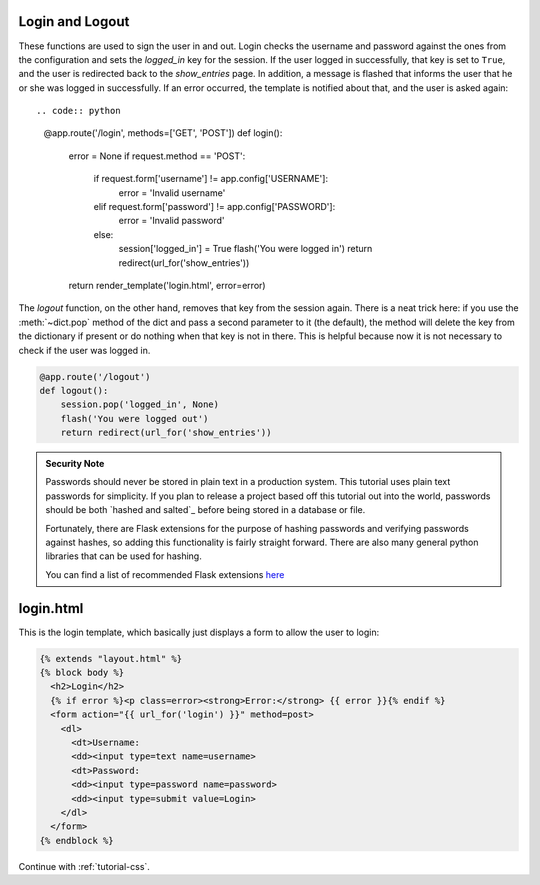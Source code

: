 Login and Logout
----------------

These functions are used to sign the user in and out.  Login checks the
username and password against the ones from the configuration and sets the
`logged_in` key for the session.  If the user logged in successfully, that
key is set to ``True``, and the user is redirected back to the `show_entries`
page.  In addition, a message is flashed that informs the user that he or
she was logged in successfully.  If an error occurred, the template is
notified about that, and the user is asked again::

.. code:: python
          
    @app.route('/login', methods=['GET', 'POST'])
    def login():
        error = None
        if request.method == 'POST':
            if request.form['username'] != app.config['USERNAME']:
                error = 'Invalid username'
            elif request.form['password'] != app.config['PASSWORD']:
                error = 'Invalid password'
            else:
                session['logged_in'] = True
                flash('You were logged in')
                return redirect(url_for('show_entries'))
        return render_template('login.html', error=error)

The `logout` function, on the other hand, removes that key from the session
again.  There is a neat trick here: if you use the :meth:`~dict.pop` method
of the dict and pass a second parameter to it (the default), the method
will delete the key from the dictionary if present or do nothing when that
key is not in there.  This is helpful because now it is not necessary to
check if the user was logged in.


.. code:: python

    @app.route('/logout')
    def logout():
        session.pop('logged_in', None)
        flash('You were logged out')
        return redirect(url_for('show_entries'))

.. admonition:: Security Note

    Passwords should never be stored in plain text in a production
    system. This tutorial uses plain text passwords for simplicity. If you
    plan to release a project based off this tutorial out into the world,
    passwords should be both `hashed and salted`_ before being stored in a
    database or file.

    Fortunately, there are Flask extensions for the purpose of
    hashing passwords and verifying passwords against hashes, so adding
    this functionality is fairly straight forward. There are also
    many general python libraries that can be used for hashing.

    You can find a list of recommended Flask extensions
    `here <http://flask.pocoo.org/extensions/>`_



login.html
----------

This is the login template, which basically just displays a form to allow
the user to login:

.. sourcecode:: html+jinja

    {% extends "layout.html" %}
    {% block body %}
      <h2>Login</h2>
      {% if error %}<p class=error><strong>Error:</strong> {{ error }}{% endif %}
      <form action="{{ url_for('login') }}" method=post>
        <dl>
          <dt>Username:
          <dd><input type=text name=username>
          <dt>Password:
          <dd><input type=password name=password>
          <dd><input type=submit value=Login>
        </dl>
      </form>
    {% endblock %}

Continue with :ref:`tutorial-css`.
